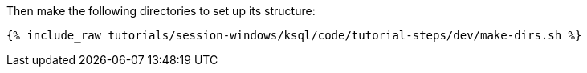 Then make the following directories to set up its structure:

+++++
<pre class="snippet"><code class="shell">{% include_raw tutorials/session-windows/ksql/code/tutorial-steps/dev/make-dirs.sh %}</code></pre>
+++++
